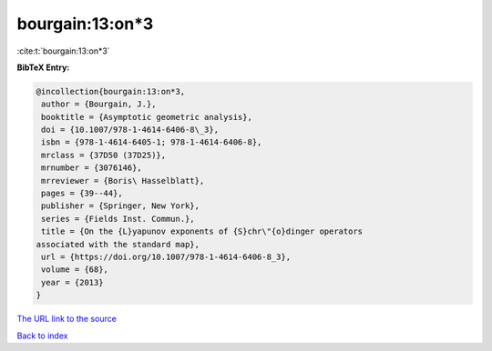 bourgain:13:on*3
================

:cite:t:`bourgain:13:on*3`

**BibTeX Entry:**

.. code-block:: bibtex

   @incollection{bourgain:13:on*3,
    author = {Bourgain, J.},
    booktitle = {Asymptotic geometric analysis},
    doi = {10.1007/978-1-4614-6406-8\_3},
    isbn = {978-1-4614-6405-1; 978-1-4614-6406-8},
    mrclass = {37D50 (37D25)},
    mrnumber = {3076146},
    mrreviewer = {Boris\ Hasselblatt},
    pages = {39--44},
    publisher = {Springer, New York},
    series = {Fields Inst. Commun.},
    title = {On the {L}yapunov exponents of {S}chr\"{o}dinger operators
   associated with the standard map},
    url = {https://doi.org/10.1007/978-1-4614-6406-8_3},
    volume = {68},
    year = {2013}
   }

`The URL link to the source <ttps://doi.org/10.1007/978-1-4614-6406-8_3}>`__


`Back to index <../By-Cite-Keys.html>`__
